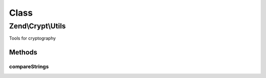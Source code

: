 .. Crypt/Utils.php generated using docpx on 01/30/13 03:02pm


Class
*****

Zend\\Crypt\\Utils
==================

Tools for cryptography

Methods
-------

compareStrings
++++++++++++++

.. function:: compareStrings()


    Compare two strings to avoid timing attacks
    
    C function memcmp() internally used by PHP, exits as soon as a difference
    is found in the two buffers. That makes possible of leaking
    timing information useful to an attacker attempting to iteratively guess
    the unknown string (e.g. password).

    :param string: 
    :param string: 

    :rtype: bool 



